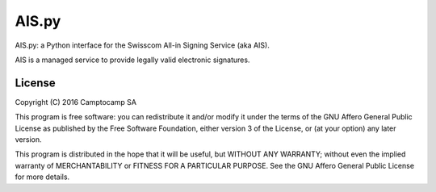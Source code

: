AIS.py
======

.. image:: https://travis-ci.org/camptocamp/AIS.py.svg?branch=master
    :target: https://travis-ci.org/camptocamp/AIS.py

AIS.py: a Python interface for the Swisscom All-in Signing Service (aka AIS).

AIS is a managed service to provide legally valid electronic signatures.

License
-------

Copyright (C) 2016 Camptocamp SA

This program is free software: you can redistribute it and/or modify
it under the terms of the GNU Affero General Public License as published by
the Free Software Foundation, either version 3 of the License, or
(at your option) any later version.

This program is distributed in the hope that it will be useful,
but WITHOUT ANY WARRANTY; without even the implied warranty of
MERCHANTABILITY or FITNESS FOR A PARTICULAR PURPOSE.  See the
GNU Affero General Public License for more details.
